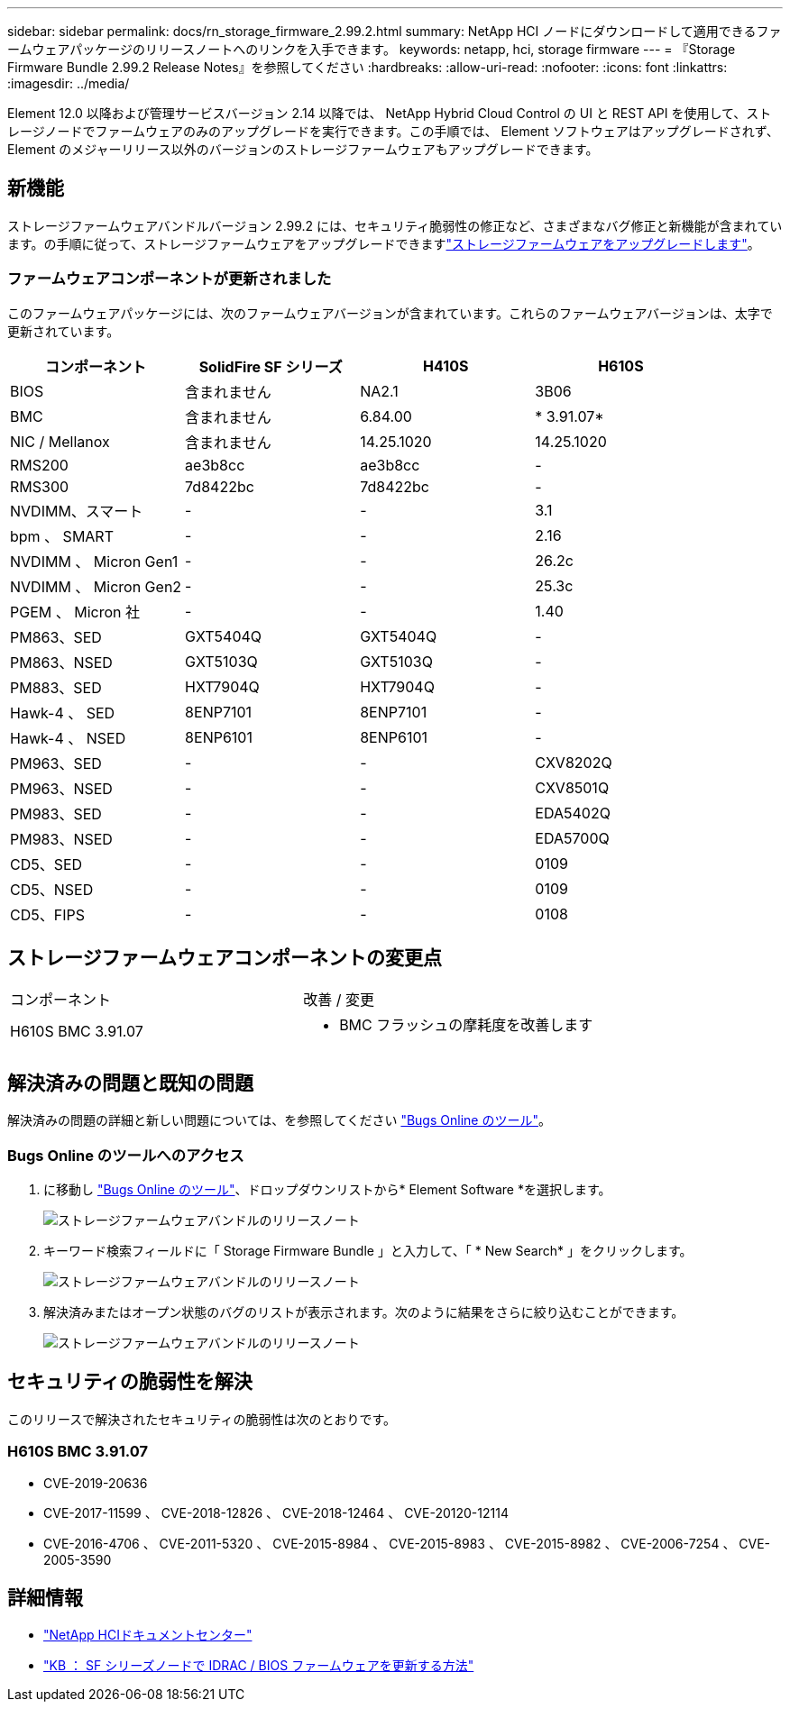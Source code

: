 ---
sidebar: sidebar 
permalink: docs/rn_storage_firmware_2.99.2.html 
summary: NetApp HCI ノードにダウンロードして適用できるファームウェアパッケージのリリースノートへのリンクを入手できます。 
keywords: netapp, hci, storage firmware 
---
= 『Storage Firmware Bundle 2.99.2 Release Notes』を参照してください
:hardbreaks:
:allow-uri-read: 
:nofooter: 
:icons: font
:linkattrs: 
:imagesdir: ../media/


[role="lead"]
Element 12.0 以降および管理サービスバージョン 2.14 以降では、 NetApp Hybrid Cloud Control の UI と REST API を使用して、ストレージノードでファームウェアのみのアップグレードを実行できます。この手順では、 Element ソフトウェアはアップグレードされず、 Element のメジャーリリース以外のバージョンのストレージファームウェアもアップグレードできます。



== 新機能

ストレージファームウェアバンドルバージョン 2.99.2 には、セキュリティ脆弱性の修正など、さまざまなバグ修正と新機能が含まれています。の手順に従って、ストレージファームウェアをアップグレードできますlink:task_hcc_upgrade_storage_firmware.html["ストレージファームウェアをアップグレードします"]。



=== ファームウェアコンポーネントが更新されました

このファームウェアパッケージには、次のファームウェアバージョンが含まれています。これらのファームウェアバージョンは、太字で更新されています。

|===
| コンポーネント | SolidFire SF シリーズ | H410S | H610S 


| BIOS | 含まれません | NA2.1 | 3B06 


| BMC | 含まれません | 6.84.00 | * 3.91.07* 


| NIC / Mellanox | 含まれません | 14.25.1020 | 14.25.1020 


| RMS200 | ae3b8cc | ae3b8cc | - 


| RMS300 | 7d8422bc | 7d8422bc | - 


| NVDIMM、スマート | - | - | 3.1 


| bpm 、 SMART | - | - | 2.16 


| NVDIMM 、 Micron Gen1 | - | - | 26.2c 


| NVDIMM 、 Micron Gen2 | - | - | 25.3c 


| PGEM 、 Micron 社 | - | - | 1.40 


| PM863、SED | GXT5404Q | GXT5404Q | - 


| PM863、NSED | GXT5103Q | GXT5103Q | - 


| PM883、SED | HXT7904Q | HXT7904Q | - 


| Hawk-4 、 SED | 8ENP7101 | 8ENP7101 | - 


| Hawk-4 、 NSED | 8ENP6101 | 8ENP6101 | - 


| PM963、SED | - | - | CXV8202Q 


| PM963、NSED | - | - | CXV8501Q 


| PM983、SED | - | - | EDA5402Q 


| PM983、NSED | - | - | EDA5700Q 


| CD5、SED | - | - | 0109 


| CD5、NSED | - | - | 0109 


| CD5、FIPS | - | - | 0108 
|===


== ストレージファームウェアコンポーネントの変更点

|===


| コンポーネント | 改善 / 変更 


| H610S BMC 3.91.07  a| 
* BMC フラッシュの摩耗度を改善します


|===


== 解決済みの問題と既知の問題

解決済みの問題の詳細と新しい問題については、を参照してください https://mysupport.netapp.com/site/bugs-online/product["Bugs Online のツール"^]。



=== Bugs Online のツールへのアクセス

. に移動し https://mysupport.netapp.com/site/bugs-online/product["Bugs Online のツール"^]、ドロップダウンリストから* Element Software *を選択します。
+
image::bol_dashboard.png[ストレージファームウェアバンドルのリリースノート]

. キーワード検索フィールドに「 Storage Firmware Bundle 」と入力して、「 * New Search* 」をクリックします。
+
image::storage_firmware_bundle_choice.png[ストレージファームウェアバンドルのリリースノート]

. 解決済みまたはオープン状態のバグのリストが表示されます。次のように結果をさらに絞り込むことができます。
+
image::bol_list_bugs_found.png[ストレージファームウェアバンドルのリリースノート]





== セキュリティの脆弱性を解決

このリリースで解決されたセキュリティの脆弱性は次のとおりです。



=== H610S BMC 3.91.07

* CVE-2019-20636
* CVE-2017-11599 、 CVE-2018-12826 、 CVE-2018-12464 、 CVE-20120-12114
* CVE-2016-4706 、 CVE-2011-5320 、 CVE-2015-8984 、 CVE-2015-8983 、 CVE-2015-8982 、 CVE-2006-7254 、 CVE-2005-3590


[discrete]
== 詳細情報

* https://docs.netapp.com/hci/index.jsp["NetApp HCIドキュメントセンター"^]
* https://kb.netapp.com/Advice_and_Troubleshooting/Flash_Storage/SF_Series/How_to_update_iDRAC%2F%2FBIOS_firmware_on_SF_Series_nodes["KB ： SF シリーズノードで IDRAC / BIOS ファームウェアを更新する方法"^]

